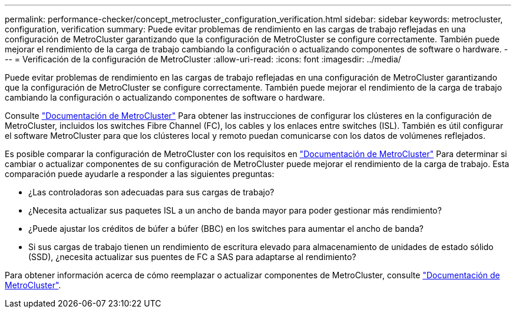 ---
permalink: performance-checker/concept_metrocluster_configuration_verification.html 
sidebar: sidebar 
keywords: metrocluster, configuration, verification 
summary: Puede evitar problemas de rendimiento en las cargas de trabajo reflejadas en una configuración de MetroCluster garantizando que la configuración de MetroCluster se configure correctamente. También puede mejorar el rendimiento de la carga de trabajo cambiando la configuración o actualizando componentes de software o hardware. 
---
= Verificación de la configuración de MetroCluster
:allow-uri-read: 
:icons: font
:imagesdir: ../media/


[role="lead"]
Puede evitar problemas de rendimiento en las cargas de trabajo reflejadas en una configuración de MetroCluster garantizando que la configuración de MetroCluster se configure correctamente. También puede mejorar el rendimiento de la carga de trabajo cambiando la configuración o actualizando componentes de software o hardware.

Consulte https://docs.netapp.com/us-en/ontap-metrocluster/index.html["Documentación de MetroCluster"] Para obtener las instrucciones de configurar los clústeres en la configuración de MetroCluster, incluidos los switches Fibre Channel (FC), los cables y los enlaces entre switches (ISL). También es útil configurar el software MetroCluster para que los clústeres local y remoto puedan comunicarse con los datos de volúmenes reflejados.

Es posible comparar la configuración de MetroCluster con los requisitos en https://docs.netapp.com/us-en/ontap-metrocluster/index.html["Documentación de MetroCluster"] Para determinar si cambiar o actualizar componentes de su configuración de MetroCluster puede mejorar el rendimiento de la carga de trabajo. Esta comparación puede ayudarle a responder a las siguientes preguntas:

* ¿Las controladoras son adecuadas para sus cargas de trabajo?
* ¿Necesita actualizar sus paquetes ISL a un ancho de banda mayor para poder gestionar más rendimiento?
* ¿Puede ajustar los créditos de búfer a búfer (BBC) en los switches para aumentar el ancho de banda?
* Si sus cargas de trabajo tienen un rendimiento de escritura elevado para almacenamiento de unidades de estado sólido (SSD), ¿necesita actualizar sus puentes de FC a SAS para adaptarse al rendimiento?


Para obtener información acerca de cómo reemplazar o actualizar componentes de MetroCluster, consulte https://docs.netapp.com/us-en/ontap-metrocluster/index.html["Documentación de MetroCluster"].
